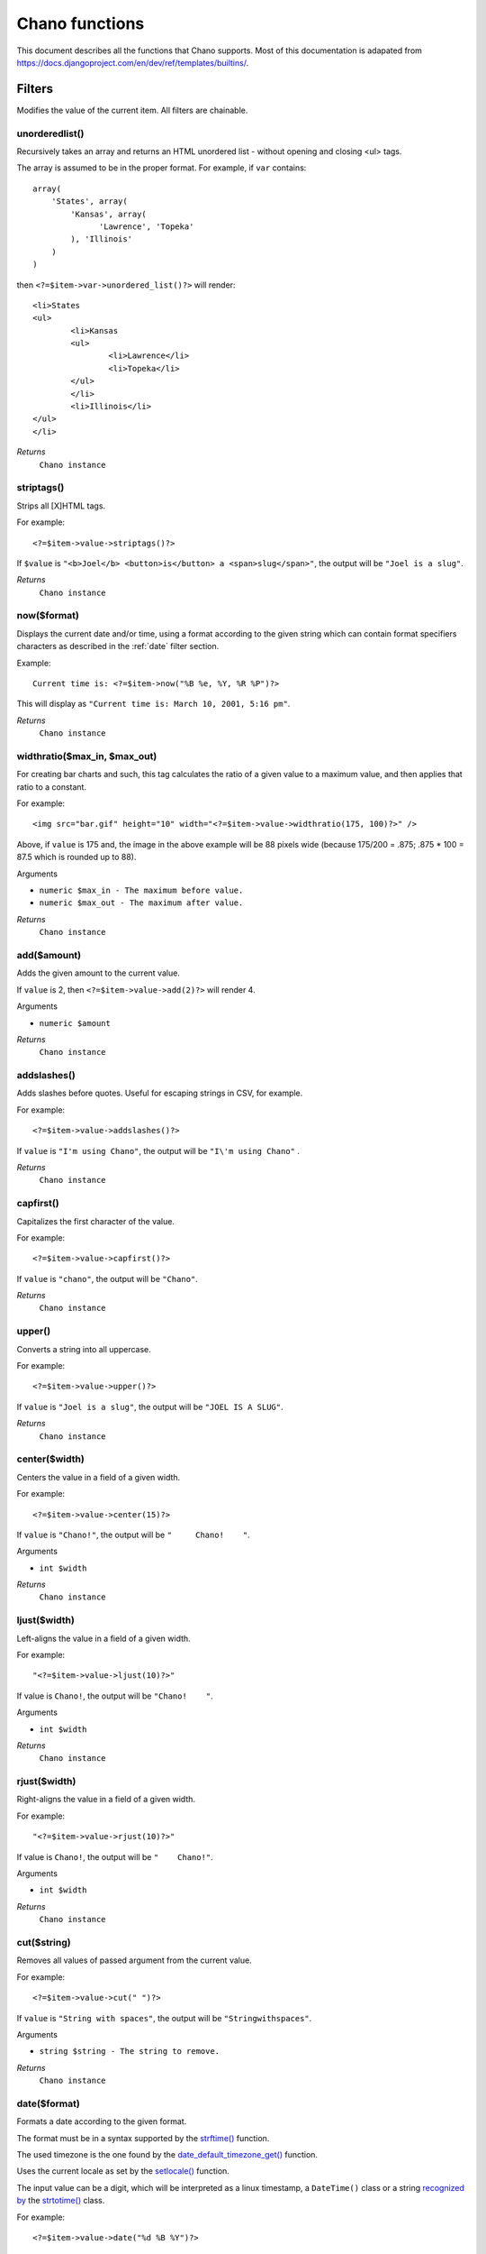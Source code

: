 .. highlight:: php

Chano functions
===============

This document describes all the functions that Chano supports. Most of this 
documentation is adapated from
https://docs.djangoproject.com/en/dev/ref/templates/builtins/.


Filters
_______

Modifies the value of the current item. All filters are chainable.

.. _unorderedlist:

unorderedlist()
+++++++++++++++

Recursively takes an array and returns an HTML unordered list - without
opening and closing <ul> tags.

The array is assumed to be in the proper format. For example, if ``var``
contains::

    array(
        'States', array(
            'Kansas', array(
                  'Lawrence', 'Topeka'
            ), 'Illinois'
        )
    )

then ``<?=$item->var->unordered_list()?>`` will render::

    <li>States
    <ul>
            <li>Kansas
            <ul>
                    <li>Lawrence</li>
                    <li>Topeka</li>
            </ul>
            </li>
            <li>Illinois</li>
    </ul>
    </li>

*Returns*
  ``Chano instance``

.. _striptags:

striptags()
+++++++++++

Strips all [X]HTML tags.

For example::

    <?=$item->value->striptags()?>

If ``$value`` is
``"<b>Joel</b> <button>is</button> a <span>slug</span>"``, the output
will be ``"Joel is a slug"``.

*Returns*
  ``Chano instance``

.. _now:

now($format)
++++++++++++

Displays the current date and/or time, using a format according to the
given string which can contain format specifiers characters as described
in the :ref:`date` filter section.

Example::

    Current time is: <?=$item->now("%B %e, %Y, %R %P")?>

This will display as ``"Current time is: March 10, 2001, 5:16 pm"``.

*Returns*
  ``Chano instance``

.. _widthratio:

widthratio($max_in, $max_out)
+++++++++++++++++++++++++++++

For creating bar charts and such, this tag calculates the ratio of a
given value to a maximum value, and then applies that ratio to a
constant.

For example::

    <img src="bar.gif" height="10" width="<?=$item->value->widthratio(175, 100)?>" />

Above, if ``value`` is 175 and, the image in the above example will be
88 pixels wide
(because 175/200 = .875; .875 * 100 = 87.5 which is rounded up to 88).

Arguments

- ``numeric $max_in - The maximum before value.``
- ``numeric $max_out - The maximum after value.``

*Returns*
  ``Chano instance``

.. _add:

add($amount)
++++++++++++

Adds the given amount to the current value.

If ``value`` is 2, then ``<?=$item->value->add(2)?>`` will render 4.

Arguments

- ``numeric $amount``

*Returns*
  ``Chano instance``

.. _addslashes:

addslashes()
++++++++++++

Adds slashes before quotes. Useful for escaping strings in CSV, for
example.

For example::

    <?=$item->value->addslashes()?>

If ``value`` is ``"I'm using Chano"``, the output will be
``"I\'m using Chano"``
.

*Returns*
  ``Chano instance``

.. _capfirst:

capfirst()
++++++++++

Capitalizes the first character of the value.

For example::

    <?=$item->value->capfirst()?>

If ``value`` is ``"chano"``, the output will be ``"Chano"``.

*Returns*
  ``Chano instance``

.. _upper:

upper()
+++++++

Converts a string into all uppercase.

For example::

    <?=$item->value->upper()?>

If ``value`` is ``"Joel is a slug"``, the output will be
``"JOEL IS A SLUG"``.

*Returns*
  ``Chano instance``

.. _center:

center($width)
++++++++++++++

Centers the value in a field of a given width.

For example::

    <?=$item->value->center(15)?>

If ``value`` is ``"Chano!"``, the output will be ``"     Chano!    "``.

Arguments

- ``int $width``

*Returns*
  ``Chano instance``

.. _ljust:

ljust($width)
+++++++++++++

Left-aligns the value in a field of a given width.

For example::

    "<?=$item->value->ljust(10)?>"

If value is ``Chano!``, the output will be ``"Chano!    "``.

Arguments

- ``int $width``

*Returns*
  ``Chano instance``

.. _rjust:

rjust($width)
+++++++++++++

Right-aligns the value in a field of a given width.

For example::

    "<?=$item->value->rjust(10)?>"

If value is ``Chano!``, the output will be ``"    Chano!"``.

Arguments

- ``int $width``

*Returns*
  ``Chano instance``

.. _cut:

cut($string)
++++++++++++

Removes all values of passed argument from the current value.

For example::

    <?=$item->value->cut(" ")?>

If ``value`` is ``"String with spaces"``, the output will be
``"Stringwithspaces"``.

Arguments

- ``string $string - The string to remove.``

*Returns*
  ``Chano instance``

.. _date:

date($format)
+++++++++++++

Formats a date according to the given format.

The format must be in a syntax supported by the
`strftime() <http://php.net/manual/en/function.strftime.php>`_ function.

The used timezone is the one found by the
`date_default_timezone_get() <http://www.php.net/manual/en/function.date-default-timezone-get.php>`_
function.

Uses the current locale as set by the `setlocale() <http://php.net/manual/en/function.setlocale.php>`_
function.

The input value can be a digit, which will be interpreted as a linux
timestamp, a ``DateTime()`` class or a string
`recognized by <http://www.php.net/manual/en/datetime.formats.php>`_ the
`strtotime() <http://php.net/manual/en/function.strtotime.php>`_
class.

For example::

    <?=$item->value->date("%d %B %Y")?>

If ``value`` is the string "2000-01-01", a DateTime object like
``new DateTime("2000-01-01")`` or the linux timestamp integer 946684800,
the output will be the string ``'01 January 2000'``.

Arguments

- ``string $format``

*Returns*
  ``Chano instance``

.. _filesizeformat:

filesizeformat()
++++++++++++++++

Format the value like a 'human-readable' file size (i.e. ``'13 KB'``,
``'4.1 MB'``, ``'102 bytes'``, etc).

For example::

    <?=$item->value->filesizeformat()?>

If ``value`` is 123456789, the output will be ``117.7 MB``.

*Returns*
  ``Chano instance``

.. _yesno:

yesno($yes='yes', $no='no', $maybe='maybe')
+++++++++++++++++++++++++++++++++++++++++++

Given a string mapping values for true, false and (optionally) null,
returns one of those strings according to the value:

For example::

    <?=$item->value->yesno("yeah", "no", "maybe")?>

==========  ===========================  ==================================
Value       Arguments                    Outputs
==========  ===========================  ==================================
``true``    ``("yeah", "no", "maybe")``  ``yeah``
``false``   ``("yeah", "no", "maybe")``  ``no``
``null``    ``("yeah", "no", "maybe")``  ``maybe``
``null``    ``("yeah", "no")``           ``"no"`` (converts null to false
                                         if no mapping for null is given)
==========  ===========================  ==================================

Arguments

- ``string $yes``
- ``string $no``
- ``string $maybe``

*Returns*
  ``Chano instance``

.. _wordwrap:

wordwrap($width)
++++++++++++++++

Wraps words at specified line length.

For example::

    <?=$item->value->wordwrap(5)?>

If ``value`` is ``Joel is a slug``, the output will be::

    Joel
    is a
    slug

Arguments

- ``int $width - Number of characters at which to wrap the text.``

*Returns*
  ``Chano instance``

.. _wordcount:

wordcount()
+++++++++++

Returns the number of words.

For example::

    <?=$item->value->wordcount()?>

If ``value`` is ``"Joel is a slug"``, the output will be ``4``.

*Returns*
  ``Chano instance``

.. _stringformat:

stringformat($format)
+++++++++++++++++++++

Formats the variable according to the argument, a string formatting
specifier. This specifier uses the syntax of the
`sprintf <http://php.net/manual/en/function.sprintf.php>`_ function.

For example::

    <?=$item->value->stringformat:("%03d")?>

If ``value`` is ``1``, the output will be ``"001"``.

Arguments

- ``string $format``

*Returns*
  ``Chano instance``

.. _escapejs:

escapejs()
++++++++++

Escapes characters for use in JavaScript strings. This does *not* make
the string safe for use in HTML, but does protect you from syntax errors
when using templates to generate JavaScript/JSON.

For example::

    <?=$item->value->escapejs()?>

If ``value`` is ``"testing\r\njavascript \'string" <b>escaping</b>"``,
the output will be
``"testing\\u000D\\u000Ajavascript \\u0027string\\u0022 \\u003Cb\\u003Eescaping\\u003C/b\\u003E"``.

*Returns*
  ``Chano instance``

.. _first:

first()
+++++++

Outputs the first item in an array, stdClass or Traversable.

For example::

    <?=$item->value->first()?>

If ``value`` is the array ``array('a', 'b', 'c')``, the output will be
``'a'``.

*Returns*
  ``Chano instance``

.. _fixampersands:

fixampersands()
+++++++++++++++

Replaces ampersands with ``&amp;`` entities.

This is rarely useful as ampersands are automatically escaped. See
:ref:`escape` for more information.

For example::

    <?=$item->value->fixampersands()?>

If ``value`` is ``Tom & Jerry``, the output will be ``Tom &amp; Jerry``.

*Returns*
  ``Chano instance``

.. _floatformat:

floatformat($decimal_places=null)
+++++++++++++++++++++++++++++++++

When used without an argument, rounds a floating-point number to one
decimal place -- but only if there's a decimal part to be displayed.

For example:

============  ====================================  ========
``value``     Template                              Output
============  ====================================  ========
``34.23234``  ``<?=$item->value->floatformat()?>``  ``34.2``
``34.00000``  ``<?=$item->value->floatformat()?>``  ``34``
``34.26000``  ``<?=$item->value->floatformat()?>``  ``34.3``
============  ====================================  ========

If used with a numeric integer argument, ``floatformat`` rounds a number
to that many decimal places. For example:

============  =====================================  ==========
``value``     Template                               Output
============  =====================================  ==========
``34.23234``  ``<?=$item->value->floatformat(3)?>``  ``34.232``
``34.00000``  ``<?=$item->value->floatformat(3)?>``  ``34.000``
``34.26000``  ``<?=$item->value->floatformat(3)?>``  ``34.260``
============  =====================================  ==========

If the argument passed to ``floatformat`` is negative, it will round a
number to that many decimal places -- but only if there's a decimal part
to be displayed. For example:

============  ======================================  ==========
``value``     Template                                Output
============  ======================================  ==========
``34.23234``  ``<?=$item->value->floatformat(-3)?>``  ``34.232``
``34.00000``  ``<?=$item->value->floatformat(-3)?>``  ``34``
``34.26000``  ``<?=$item->value->floatformat(-3)?>``  ``34.260``
============  ======================================  ==========

Using ``floatformat`` with no argument is equivalent to using
``floatformat`` with an argument of ``-1``.

Arguments

- ``string $format``

*Returns*
  ``Chano instance``

.. _getdigit:

getdigit($number)
+++++++++++++++++

Given a whole number, returns the requested digit, where 1 is the
right-most digit, 2 is the second-right-most digit, etc. Returns the
original value for invalid input (if input or argument is not an integer,
or if argument is less than 1). Otherwise, output is always an integer.

For example::

    <?=$item->value->get_digit(2)?>

If ``value`` is ``123456789``, the output will be ``8``.

Arguments

- ``int $number``

*Returns*
  ``Chano instance``

.. _lower:

lower()
+++++++

Converts a string into all lowercase.

For example::

    <?=$item->value->lower()?>

If ``value`` is ``Still MAD At Yoko``, the output will be
``still mad at yoko``.

*Returns*
  ``Chano instance``

.. _title:

title()
+++++++

Converts a string into titlecase.

For example::

    <?=$item->value->title()?>

If ``value`` is ``"my first post"``, the output will be
``"My First Post"``.

*Returns*
  ``Chano instance``

.. _urlize:

urlize()
++++++++

Converts URLs in text into clickable links.

Works on links prefixed with ``http://``, ``https://``, or ``www.``. For
example, ``http://goo.gl/aia1t`` will get converted but ``goo.gl/aia1t``
won't.

Also works on domain-only links ending in one of the common ``.com``,
``.net``, or ``.org`` top level domains.
For example, ``chano.readthedocs.org`` will still get converted.

Links can have trailing punctuation (periods, commas, close-parens) and
leading punctuation (opening parens) and ``urlize`` will still do the
right thing.

Links generated by ``urlize`` have a ``rel="nofollow"`` attribute added
to them.

For example::

    <?=$item->value->urlize()?>

If ``value`` is ``"Check out chano.readthedocs.org"``, the output will be
``"Check out <a href="http://chano.readthedocs.org"
rel="nofollow">chano.readthedocs.org</a>"``.

*Returns*
  ``Chano instance``

.. _urlizetrunc:

urlizetrunc($len)
+++++++++++++++++

Converts URLs into clickable links just like urlize_, but truncates URLs
longer than the given character limit.

For example::

    <?=$item->value->urlizetrunc(15)?>

If ``value`` is ``"Check out chano.readthedocs.org"``, the output will
be ``'Check out <a href="http://chano.readthedocs.org"
rel="nofollow">chano.readth...</a>'``.

As with urlize_, this filter should only be applied to plain text.

Arguments

- ``int $length - Number of characters that link text should be truncated to, including the ellipsis that's added if truncation is necessary.``

*Returns*
  ``Chano instance``

.. _truncatewords:

truncatewords($number)
++++++++++++++++++++++

Truncates a string after a certain number of words.

For example::

    <?=$item->value->truncatewords(2)?>

If ``value`` is ``"Joel is a slug"``, the output will be
``"Joel is ..."``.

Arguments

- ``string $number - Number of words to truncate after.``

*Returns*
  ``Chano instance``

.. _truncatewordshtml:

truncatewordshtml($number)
++++++++++++++++++++++++++

Similar to `truncatewords`_, except that it is aware of HTML tags.

Any tags that are opened in the string and not closed before the
truncation point, are closed immediately after the truncation.

This is less efficient than ``truncatewords``, so should only be used
when it is being passed HTML text.

For example::

    <?=$item->value->truncatewords_html(2)?>

If ``value`` is ``"<p>Joel is a slug</p>"``, the output will be
``"<p>Joel is ...</p>"``.

Newlines in the HTML content will be preserved.

Arguments

- ``string $number - Number of words to truncate after.``

*Returns*
  ``Chano instance``

.. _truncatechars:

truncatechars($length, $ellipsis='...')
+++++++++++++++++++++++++++++++++++++++

Truncates a string if it is longer than the specified number of
characters. Truncated strings will end with an ellipsis, which defaults
to ("...") but can be set by the second argument.

For example::

    <?=$item->value->truncatechars(9)?>

If ``value`` is ``"Joel is a slug"``, the output will be ``"Joel i..."``.

Arguments

- ``int $length``
- ``string $ellipsis - Custom ellipsis character(s).``

*Returns*
  ``Chano instance``

.. _urlencode:

urlencode()
+++++++++++

Escapes a value for use in an URL.

For example::

    <?=$item->value->urlencode()?>

If ``value`` is ``"http://www.example.org/foo?a=b&c=d"``, the output will
be ``"http%3A//www.example.org/foo%3Fa%3Db%26c%3Dd"``.

*Returns*
  ``Chano instance``

.. _iriencode:

iriencode()
+++++++++++

Converts an IRI (Internationalized Resource Identifier) to a string that
is suitable for including in an URL. This is necessary if you're trying
to use strings containing non-ASCII characters in an URL.

It's safe to use this filter on a string that has already gone through
the ``urlencode`` filter.

For example::

    <?=$item->value->iriencode()?>

If ``value`` is ``"?test=1&me=2"``, the output will be
``"?test=1&amp;me=2"``.

*Returns*
  ``Chano instance``

.. _slice:

slice($slice_string)
++++++++++++++++++++

Returns a slice of a string.

Uses the same syntax as Python's list slicing. See
http://diveintopython.org/native_data_types/lists.html#odbchelper.list.slice
for an introduction.

Example::

    <?=$item->value->slice("0")?>
    <?=$item->value->slice("1")?>
    <?=$item->value->slice("-1")?>
    <?=$item->value->slice("1:2")?>
    <?=$item->value->slice("1:3")?>
    <?=$item->value->slice("0::2")?>

If ``value`` is ``"abcdefg"``, the outputs will be
``""``, ``"a"``, ``"abcdef"``, ``"b"``, ``"bc"`` and ``"aceg"``
respectively.

Arguments

- ``string $slice_string``

*Returns*
  ``Chano instance``

.. _linenumbers:

linenumbers()
+++++++++++++

Displays text with line numbers.

For example::

    <?=$item->value->linenumbers()?>

If ``value`` is::

    one
    two
    three

the output will be::

    1. one
    2. two
    3. three

*Returns*
  ``Chano instance``

.. _removetags:

removetags()
++++++++++++

Removes given arguments of [X]HTML tags from the output.

For example::

    <?=$item->value->removetags("b", "span", "ol")?>

If ``value`` is ``"<b>Joel</b> <button>is</button> a <span>slug</span>"``
the output will be ``"Joel <button>is</button> a slug"``.

Note that this filter is case-sensitive.

If ``value`` is ``"<B>Joel</B> <button>is</button> a <span>slug</span>"``
the output will be ``"<B>Joel</B> <button>is</button> a slug"``.

Arguments

- ``string $tag1 ... $tagN - An arbitrary number of tags to be removed.``

*Returns*
  ``Chano instance``

.. _linebreaks:

linebreaks()
++++++++++++

Replaces line breaks in plain text with appropriate HTML; a single
newline becomes an HTML line break (``<br />``) and a new line
followed by a blank line becomes a paragraph break (``</p>``).

For example::

    <?=$item->value->linebreaks()?>

If ``value`` is ``Joel\nis a slug``, the output will be ``<p>Joel<br />is
a slug</p>``.

*Returns*
  ``Chano instance``

.. _linebreaksbr:

linebreaksbr()
++++++++++++++

Converts all newlines in a piece of plain text to HTML line breaks
(``<br />``).

For example::

    <?=$item->value->linebreaksbr()?>

If ``value`` is ``"Joel\nis a slug"``, the output will be
``Joel<br />is a slug``.

*Returns*
  ``Chano instance``

.. _join:

join($glue=', ')
++++++++++++++++

Joins a list with a string, like the
`implode() <http://php.net/manual/en/function.implode.php>`_ function.

For example::

    <?=$item->value->join(" // ")?>

If ``value`` is the array ``array('a', 'b', 'c')``, the output will be
the string ``"a // b // c"``.

Arguments

- ``string $glue``

*Returns*
  ``Chano instance``

.. _makelist:

makelist()
++++++++++

Returns the value turned into an array.

For example::

    <?=$item->value->makelist()?>

If ``value`` is the string ``"Joel"``, the output will be the array
``array('J', 'o', 'e', 'l')``.

*Returns*
  ``Chano instance``

.. _slugify:

slugify()
+++++++++

Converts to lowercase, removes non-word characters (alphanumerics and
underscores) and converts spaces to hyphens. Also strips leading and
trailing whitespace.

For example::

    <?=$item->value->slugify()?>

If ``value`` is ``"Joel is a slug"``, the output will be
``"joel-is-a-slug"``.

*Returns*
  ``Chano instance``

.. _phone2numeric:

phone2numeric()
+++++++++++++++

Converts a phone number (possibly containing letters) to its numerical
equivalent.

The input doesn't have to be a valid phone number. This will happily
convert any string.

For example::

    <?=$item->value->phone2numeric()?>

If ``value`` is ``800-COLLECT``, the output will be ``800-2655328``.

*Returns*
  ``Chano instance``


Questions
_________

Conditionally returns a value based on the value of the current item or
other parameters. All questions are nonchainable.

.. _emptyor:

emptyor($default)
+++++++++++++++++

If value evaluates to ``false``, use given default. Otherwise, use the
value.

For example::

    <?=$item->value->default("nothing")?>

If ``value`` is ``""`` (the empty string), the output will be
``nothing``.

*Returns*
  ``mixed``

.. _isfirst:

isfirst()
+++++++++

True if this is the first time through the loop.

For example::

    <?foreach (new Chano($players) as $player):?>
        <?if ($player->score->first()):?>
            First!
        <?endif?>
    <?endforeach?

*Returns*
  ``bool``

.. _islast:

islast()
++++++++

True if this is the last time through the loop.

For example::

   <?foreach (new Chano($players) as $player):?>
        <?if ($player->score->islast()):?>
            Last!
        <?endif?>
    <?endforeach?>

*Returns*
  ``bool``

.. _changed:

changed()
+++++++++

Check if a value has changed from the last iteration of a loop.

For example::

    <?foreach (new Chano($players) as $player):?>
        <?if ($player->score->changed()):?>
            Changed!
        <?endif?>
    <?endforeach?>

*Returns*
  ``bool``

.. _same:

same()
++++++

Check if a value is the same as the last iteration of a loop.

For example::

    <?foreach (new Chano($players) as $player):?>
        <?if ($player->score->same()):?>
            Same!
        <?endif?>
    <?endforeach?>

*Returns*
  ``bool``

.. _divisibleby:

divisibleby($divisor)
+++++++++++++++++++++

Returns ``true`` if the value is divisible by the argument.

For example::

    <?=$item->value->divisibleby(3)?>

If ``value`` is ``21``, the output will be ``true``.

*Returns*
  ``bool``


Counters
________

Different methods of counting to/from the current item. Works on the
base instance, e.g. you don't have to ask for a key first. All counters
are chainable.

.. _counter:

counter()
+++++++++

The current iteration of the loop (1-indexed).

For example::

    <?foreach(new Chano($items) as $item):?>
         <?=$item->counter()?>
    <?endforeach?>

If ``$items`` is::

    array(
        array('value' => 'foo'),
        array('value' => 'foo'),
        array('value' => 'foo'),
    )

The output will be ``123``.

*Returns*
  ``Chano Instance``

.. _counter0:

counter0()
++++++++++

The current iteration of the loop (0-indexed).

For example::

    <?foreach(new Chano($items) as $item):?>
         <?=$item->counter0()?>
    <?endforeach?>

If ``$items`` is::

    array(
        array('value' => 'foo'),
        array('value' => 'foo'),
        array('value' => 'foo'),
    )

The output will be ``012``.

*Returns*
  ``Chano Instance``

.. _revcounter:

revcounter()
++++++++++++

The number of iterations from the end of the loop (1-indexed).

For example::

    <?foreach(new Chano($items) as $item):?>
         <?=$item->revcounter()?>
    <?endforeach?>

If ``$items`` is::

    array(
        array('value' => 'foo'),
        array('value' => 'foo'),
        array('value' => 'foo'),
    )

The output will be ``321``.

*Returns*
  ``Chano Instance``

.. _revcounter0:

revcounter0()
+++++++++++++

The number of iterations from the end of the loop (0-indexed).

For example::

    <?foreach(new Chano($items) as $item):?>
         <?=$item->revcounter0()?>
    <?endforeach?>

If ``$items`` is::

    array(
        array('value' => 'foo'),
        array('value' => 'foo'),
        array('value' => 'foo'),
    )

The output will be ``210``.

*Returns*
  ``Chano Instance``


Other
_____

Other functions.

.. _firstfull:

firstfull()
+++++++++++

Returns the first not empty value of the given arguments. This function
is chainable. Works on the base instance.

For example::

  <?=$item->firstfull(0, null, array(), new stdClass, 42)?>

Will output ``42``.

Arguments

- ``mixed $arg1 ... $argN - $return Chano instance``
.. _cycle:

cycle()
+++++++

Cycle among the given arguments, each time this function is called. Works
multiple times with different arguments inside the same loop. This
function is chainable.

For example::

    <?foreach (new Chano($items) as $item):?>
        <tr class="<?=$item->cycle('row1', 'row2')?>">
            ...
        </tr>
    <?endforeach?>

Arguments

- ``mixed $arg1 ... $argN``

*Returns*
  ``Chano Instance``

.. _length:

length()
++++++++

Returns the length of the current value. If the current value is a scalar
(string, int, etc.) the string length will be returned, otherwise the
count. This function is non chainable.

For example::

    <?=$item->value->length()?>

If ``value`` is ``"joel"`` or ``array("j", "o", "e", "l")`` the output
will be ``4``.

If length is called on the base instance, the count of the main dataset
is given.

For example if ``$items`` is::

    new Chano(array(
        array('title' => 'foo'),
        array('title' => 'bar'),
    ))

then::

    <?$items->length()?>

will output ``2``.

*Returns*
  ``int``

.. _pluralize:

pluralize($plural='s', $singular=null)
++++++++++++++++++++++++++++++++++++++

Returns a plural suffix if the value is not 1. By default,
this suffix is ``'s'``.

Example::

    You have <?$item->num_messages?> message<?$item->num_messages->pluralize()?>.

If ``num_messages`` is ``1``, the output will be ``You have 1 message.``
If ``num_messages`` is ``2``  the output will be ``You have 2 messages.``

For words that require a suffix other than ``'s'``, you can provide an
alternate suffix as the first argument to the filter.

Example::

    You have <?$item->num_walruses?> walrus<?$item->num_messages->pluralize("es")?>.

For words that don't pluralize by simple suffix, you can specify both a
plural and singular suffix as arguments.

Example::

    You have <?$item->num_cherries?> cherr<?$item->num_cherries->pluralize("y", "ies")?>.

If pluralize is called on the base instance, what is being pluralized
is the main dataset. See `length`_.

Arguments

- ``string $plural``
- ``string $singular``

*Returns*
  ``string``

.. _deepcopy:

deepcopy()
++++++++++

For performance reasons, Chano changes the values of the current item by
reference. So if you apply a function to a value, and accesses that same
value again, the value is still changed. `deepcopy`_ clones the values
in the current item, and rebuilds it after every ``__toString()`` call.

For example if ``$items`` is::

    array(
        array('title' => 'foo')
    )

The following::

    <?foreach(new Chano($items) as $item)?>
        <?=$item->title->upper()?>
        - <?=$item->title?>
    <?endforeach?>

Will output ``FOO - FOO``. But using deepcopy like::

    <?foreach(new Chano($items) as $item)?>
        <?=$item->deepcopy()->title->upper()?>
        - <?=$item->title?>
    <?endforeach?>

Will output ``FOO - foo``.

*Returns*
  ``Chano instance``

.. _vd:

vd()
++++

``var_dumps()`` the content of the current value to screen.



*Returns*
  ``Chano instance``


Escaping
________

By default all output from Chano is escaped but this behavior can be
modified by the functions in this section. All escaping functions are
chainable.

.. _autoescapeon:

autoescapeon()
++++++++++++++

Switches on auto-escaping behavior. This only has any effect after the
:ref:`autoescapeoff` method has been called as the default behavior of
Chano is to escape all output.

When auto-escaping is in effect, all variable content has HTML escaping
applied to it before placing the result into the output (but after any
filters have been applied).

Sample usage::

    <?foreach(new Chano($items) as $item)?>
        <?=$item->autoescapeoff()->body?>
        <?=$item->comments?>
        <?=$item->autoescapeon()?>
        <?=$item->title?>
    <?endforeach?>

*Returns*
  ``Chano instance``

.. _autoescapeoff:

autoescapeoff()
+++++++++++++++

Switches off the default auto-escaping behavior. This means that all
output until the end or until :ref:`autoescapeon` is called will not be
escaped unless :ref:`escape` is specifically called.

Sample usage::

    <?foreach(new Chano($items) as $item)?>
        <?=$item->autoescapeoff()->body?>
        <?=$item->comments?> <!-- body and comments are not escaped -->
        <?=$item->autoescapeon()?>
        <?=$item->title?> <!-- title is escaped -->
    <?endforeach?>

*Returns*
  ``Chano instance``

.. _escape:

escape()
++++++++

Forces escaping on the next output, e.g. when __toString() is called,
overruling the :ref:`autoescapeoff` flag a single time. When
autoescaping is on this flag has no effect.

The opposite of `safe`_.

For example::

    <?foreach(new Chano($items) as $item)?>
        <?=$item->autoescapeoff()?>
        <?=$item->escape()->body?> <!-- body is escaped -->
        <?=$item->comments?> <!-- comments is not escaped -->
    <?endforeach?>

*Returns*
  ``Chano instance``

.. _safe:

safe()
++++++

Marks a string as not requiring further HTML escaping prior to output.

When autoescaping is off, this filter has no effect.

The opposite of `escape`_.

If you are chaining filters, a filter applied after ``safe`` can
make the contents unsafe again. For example, the following code
prints as escaped::

    <?=$item->value->safe()->escape()?>

*Returns*
  ``Chano instance``

.. _forceescape:

forceescape()
+++++++++++++

Applies HTML escaping to a string (see the `escape`_ filter for
details). This filter is applied *immediately* and returns a new, escaped
string. This is useful in the rare cases where you need multiple escaping
or want to apply other filters to the escaped results. Normally, you want
to use the `escape`_ filter.



*Returns*
  ``Chano instance``


